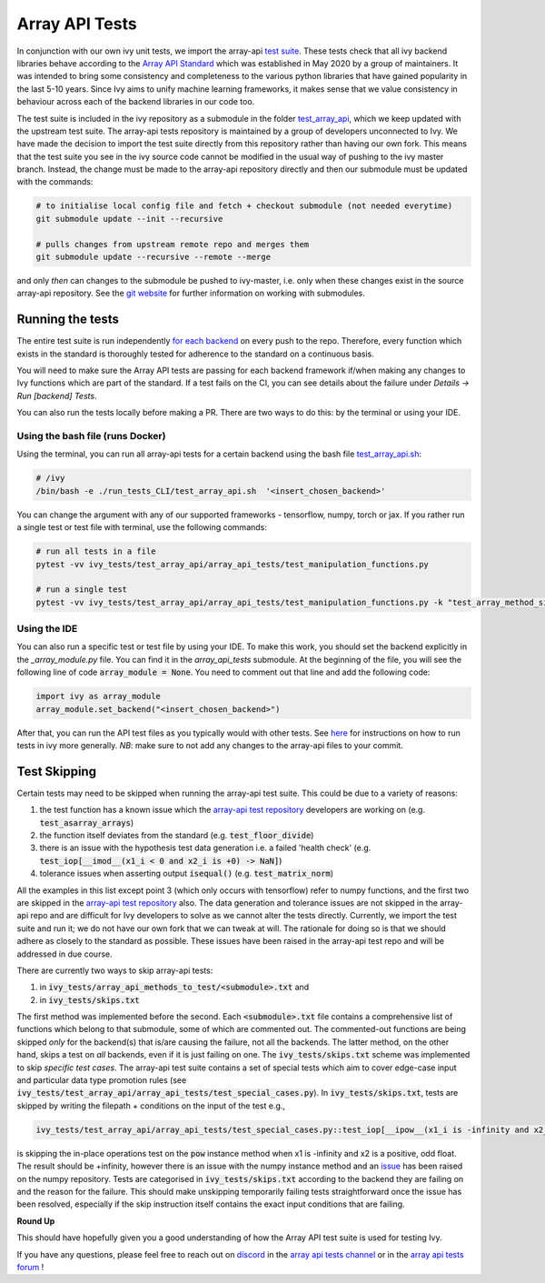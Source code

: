 Array API Tests
===============

.. _`Array API Standard`: https://data-apis.org/array-api/latest/
.. _`test suite`: https://github.com/data-apis/array-api-tests
.. _`test_array_api`: https://github.com/unifyai/ivy/tree/20d07d7887766bb0d1707afdabe6e88df55f27a5/ivy_tests
.. _`for each backend`: https://github.com/unifyai/ivy/tree/20d07d7887766bb0d1707afdabe6e88df55f27a5/.github/workflows
.. _`repo`: https://github.com/unifyai/ivy
.. _`discord`: https://discord.gg/ZVQdvbzNQJ
.. _`array api tests channel`: https://discord.com/channels/799879767196958751/982738404611592256
.. _`array api tests forum`: https://discord.com/channels/799879767196958751/1028297759738040440
.. _`test_array_api.sh`: https://github.com/unifyai/ivy/blob/d76f0f5ab02d608864eb2c4012af2404da5806c2/test_array_api.sh
.. _`array-api test repository`: https://github.com/data-apis/array-api/tree/main
.. _`issue`: https://github.com/numpy/numpy/issues/21213
.. _`ivy_tests/test_array_api/array_api_tests/test_special_cases.py`: https://github.com/data-apis/array-api-tests/blob/ddd3b7a278cd0c0b68c0e4666b2c9f4e67b7b284/array_api_tests/test_special_cases.py
.. _`here`: https://lets-unify.ai/ivy/contributing/setting_up.html#setting-up-testing
.. _`git website`: https://www.git-scm.com/book/en/v2/Git-Tools-Submodules

In conjunction with our own ivy unit tests, we import the array-api `test suite`_. These tests check that all
ivy backend libraries behave according to the `Array API Standard`_ which was established
in May 2020 by a group of maintainers. It was intended to bring some consistency and completeness to the various python
libraries that have gained popularity in the last 5-10 years. Since Ivy aims to unify machine learning frameworks,
it makes sense that we value consistency in behaviour across each of the backend libraries in our code too.

The test suite is included in the ivy repository as a submodule in the folder `test_array_api`_,
which we keep updated with the upstream test suite. The array-api tests repository is maintained by a group of developers
unconnected to Ivy. We have made the decision to import the test suite directly from this repository rather than having
our own fork. This means that the test suite you see in the ivy source code cannot be modified in the usual way of
pushing to the ivy master branch. Instead, the change must be made to the array-api repository directly and then our
submodule must be updated with the commands:

.. code-block:: none

        # to initialise local config file and fetch + checkout submodule (not needed everytime)
        git submodule update --init --recursive

        # pulls changes from upstream remote repo and merges them
        git submodule update --recursive --remote --merge

and only *then* can changes to the submodule be pushed to ivy-master, i.e. only when these changes exist in the
source array-api repository. See the `git website`_ for further information on working with submodules.

Running the tests
-----------------

The entire test suite is run independently `for each backend`_ on every push to the repo.
Therefore, every function which exists in the standard is thoroughly tested for
adherence to the standard on a continuous basis.

You will need to make sure the Array API tests are passing for each backend framework if/when making any changes to Ivy
functions which are part of the standard. If a test fails on the CI, you can see details about the failure under
`Details -> Run [backend] Tests`.

You can also run the tests locally before making a PR. There are two ways to do this: by the terminal or using your IDE.

Using the bash file (runs Docker)
****

Using the terminal, you can run all array-api tests for a certain backend using the bash file `test_array_api.sh`_:

.. code-block:: none

        # /ivy
        /bin/bash -e ./run_tests_CLI/test_array_api.sh  '<insert_chosen_backend>'

You can change the argument with any of our supported frameworks - tensorflow, numpy, torch or jax. If you rather
run a single test or test file with terminal, use the following commands:

.. code-block:: none

        # run all tests in a file
        pytest -vv ivy_tests/test_array_api/array_api_tests/test_manipulation_functions.py

        # run a single test
        pytest -vv ivy_tests/test_array_api/array_api_tests/test_manipulation_functions.py -k "test_array_method_signature"

Using the IDE
****
You can also run a specific test or test file by using your IDE. To make this work, you should set the
backend explicitly in the `_array_module.py` file. You can find it in the `array_api_tests` submodule. At the beginning
of the file, you will see the following line of code :code:`array_module = None`. You need to comment out that line and add
the following code:

.. code-block:: none

        import ivy as array_module
        array_module.set_backend("<insert_chosen_backend>")

After that, you can run the API test files as you typically would with other tests. See `here`_  for instructions on how
to run tests in ivy more generally. *NB*: make sure to not add any changes to the array-api files to your commit.

Test Skipping
-------------
Certain tests may need to be skipped when running the array-api test suite. This could be due to a variety of reasons:

#. the test function has a known issue which the `array-api test repository`_ developers are working on (e.g. :code:`test_asarray_arrays`)
#. the function itself deviates from the standard (e.g. :code:`test_floor_divide`)
#. there is an issue with the hypothesis test data generation i.e. a failed 'health check' (e.g. :code:`test_iop[__imod__(x1_i < 0 and x2_i is +0) -> NaN]`)
#. tolerance issues when asserting output :code:`isequal()` (e.g. :code:`test_matrix_norm`)

All the examples in this list except point 3 (which only occurs with tensorflow) refer to numpy functions, and the first
two are skipped in the `array-api test repository`_ also. The data generation and tolerance issues are not skipped in the
array-api repo and are difficult for Ivy developers
to solve as we cannot alter the tests directly. Currently, we import the test suite and run it; we do not
have our own fork that we can tweak at will. The rationale for doing so is that we should adhere as closely to the
standard as possible. These issues have been raised in the array-api test repo and will be addressed in due course.

There are currently two ways to skip array-api tests:

#. in :code:`ivy_tests/array_api_methods_to_test/<submodule>.txt` and
#. in :code:`ivy_tests/skips.txt`

The first method was implemented before the second. Each :code:`<submodule>.txt` file contains a comprehensive list
of functions which belong to that submodule, some of which are commented out. The commented-out functions are being
skipped *only* for the backend(s) that is/are causing the failure, not all the backends. The latter method, on the
other hand, skips a test on *all* backends, even if
it is just failing on one. The :code:`ivy_tests/skips.txt` scheme was implemented to skip *specific test cases*. The array-api
test suite contains a set of special tests which aim to cover edge-case input and particular data type promotion rules
(see :code:`ivy_tests/test_array_api/array_api_tests/test_special_cases.py`). In :code:`ivy_tests/skips.txt`, tests are
skipped by writing the filepath + conditions on the input of the test e.g.,

.. code-block:: bash

    ivy_tests/test_array_api/array_api_tests/test_special_cases.py::test_iop[__ipow__(x1_i is -infinity and x2_i > 0 and not (x2_i.is_integer() and x2_i % 2 == 1)) -> +infinity]

is skipping the in-place operations test on the :code:`pow`
instance method when x1 is -infinity and x2 is a positive, odd float. The result should be +infinity, however there is
an issue with the numpy instance method and an `issue`_ has been raised on the numpy repository. Tests are categorised
in :code:`ivy_tests/skips.txt` according to the backend they are failing on and the reason for the failure. This should
make unskipping temporarily failing tests straightforward once the issue has been resolved, especially if the skip instruction
itself contains the exact input conditions that are failing.

**Round Up**

This should have hopefully given you a good understanding of how the Array API test suite is used for testing Ivy.

If you have any questions, please feel free to reach out on `discord`_ in the `array api tests channel`_
or in the `array api tests forum`_ !
